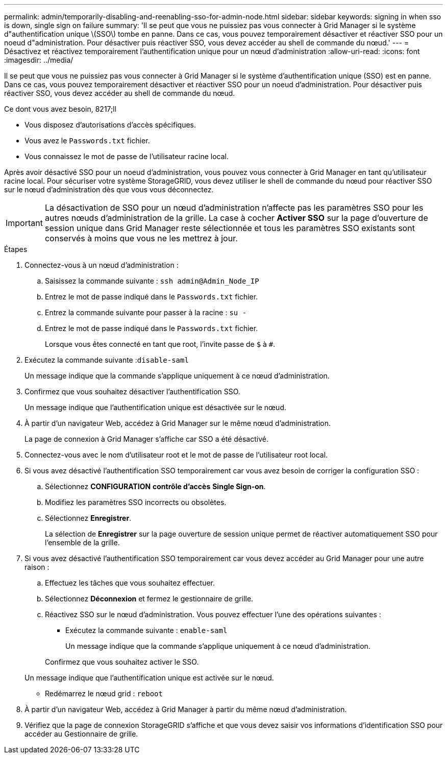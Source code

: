 ---
permalink: admin/temporarily-disabling-and-reenabling-sso-for-admin-node.html 
sidebar: sidebar 
keywords: signing in when sso is down, single sign on failure 
summary: 'Il se peut que vous ne puissiez pas vous connecter à Grid Manager si le système d"authentification unique \(SSO\) tombe en panne. Dans ce cas, vous pouvez temporairement désactiver et réactiver SSO pour un noeud d"administration. Pour désactiver puis réactiver SSO, vous devez accéder au shell de commande du nœud.' 
---
= Désactivez et réactivez temporairement l'authentification unique pour un nœud d'administration
:allow-uri-read: 
:icons: font
:imagesdir: ../media/


[role="lead"]
Il se peut que vous ne puissiez pas vous connecter à Grid Manager si le système d'authentification unique (SSO) est en panne. Dans ce cas, vous pouvez temporairement désactiver et réactiver SSO pour un noeud d'administration. Pour désactiver puis réactiver SSO, vous devez accéder au shell de commande du nœud.

.Ce dont vous avez besoin, 8217;ll
* Vous disposez d'autorisations d'accès spécifiques.
* Vous avez le `Passwords.txt` fichier.
* Vous connaissez le mot de passe de l'utilisateur racine local.


Après avoir désactivé SSO pour un noeud d'administration, vous pouvez vous connecter à Grid Manager en tant qu'utilisateur racine local. Pour sécuriser votre système StorageGRID, vous devez utiliser le shell de commande du nœud pour réactiver SSO sur le nœud d'administration dès que vous vous déconnectez.


IMPORTANT: La désactivation de SSO pour un nœud d'administration n'affecte pas les paramètres SSO pour les autres nœuds d'administration de la grille. La case à cocher *Activer SSO* sur la page d'ouverture de session unique dans Grid Manager reste sélectionnée et tous les paramètres SSO existants sont conservés à moins que vous ne les mettrez à jour.

.Étapes
. Connectez-vous à un nœud d'administration :
+
.. Saisissez la commande suivante : `ssh admin@Admin_Node_IP`
.. Entrez le mot de passe indiqué dans le `Passwords.txt` fichier.
.. Entrez la commande suivante pour passer à la racine : `su -`
.. Entrez le mot de passe indiqué dans le `Passwords.txt` fichier.
+
Lorsque vous êtes connecté en tant que root, l'invite passe de `$` à `#`.



. Exécutez la commande suivante :``disable-saml``
+
Un message indique que la commande s'applique uniquement à ce nœud d'administration.

. Confirmez que vous souhaitez désactiver l'authentification SSO.
+
Un message indique que l'authentification unique est désactivée sur le nœud.

. À partir d'un navigateur Web, accédez à Grid Manager sur le même nœud d'administration.
+
La page de connexion à Grid Manager s'affiche car SSO a été désactivé.

. Connectez-vous avec le nom d'utilisateur root et le mot de passe de l'utilisateur root local.
. Si vous avez désactivé l'authentification SSO temporairement car vous avez besoin de corriger la configuration SSO :
+
.. Sélectionnez *CONFIGURATION* *contrôle d'accès* *Single Sign-on*.
.. Modifiez les paramètres SSO incorrects ou obsolètes.
.. Sélectionnez *Enregistrer*.
+
La sélection de *Enregistrer* sur la page ouverture de session unique permet de réactiver automatiquement SSO pour l'ensemble de la grille.



. Si vous avez désactivé l'authentification SSO temporairement car vous devez accéder au Grid Manager pour une autre raison :
+
.. Effectuez les tâches que vous souhaitez effectuer.
.. Sélectionnez *Déconnexion* et fermez le gestionnaire de grille.
.. Réactivez SSO sur le nœud d'administration. Vous pouvez effectuer l'une des opérations suivantes :
+
*** Exécutez la commande suivante : `enable-saml`
+
Un message indique que la commande s'applique uniquement à ce nœud d'administration.

+
Confirmez que vous souhaitez activer le SSO.

+
Un message indique que l'authentification unique est activée sur le nœud.

*** Redémarrez le nœud grid : `reboot`




. À partir d'un navigateur Web, accédez à Grid Manager à partir du même nœud d'administration.
. Vérifiez que la page de connexion StorageGRID s'affiche et que vous devez saisir vos informations d'identification SSO pour accéder au Gestionnaire de grille.

